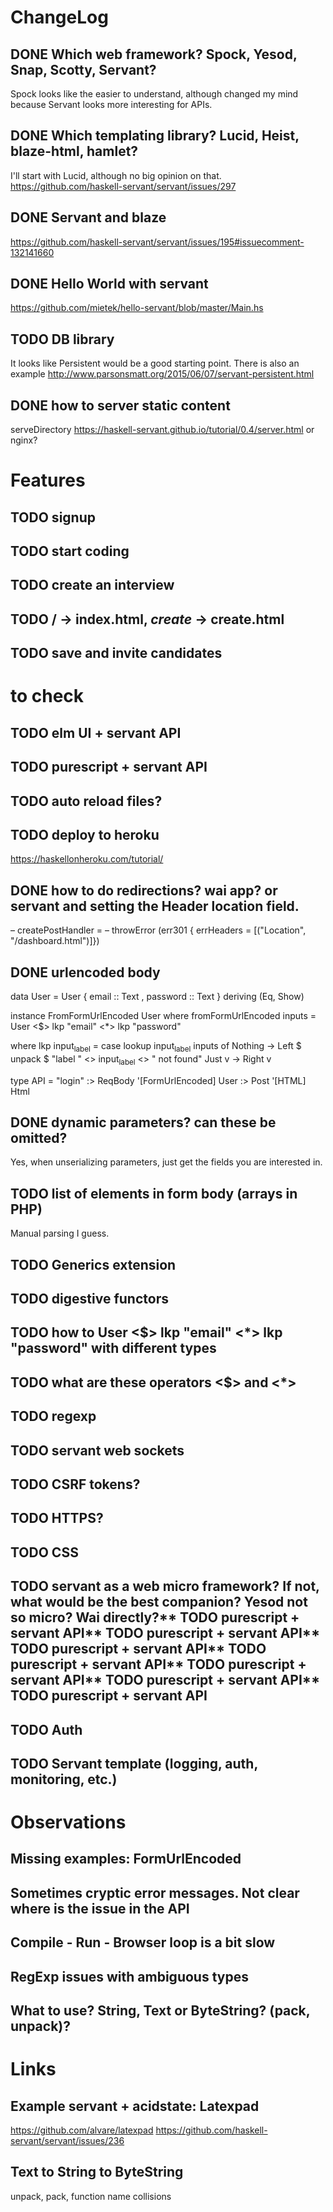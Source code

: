 * ChangeLog

** DONE Which web framework? Spock, Yesod, Snap, Scotty, Servant?
CLOSED: [2016-10-26 Wed 08:20]
Spock looks like the easier to understand, although changed my mind because Servant looks more interesting for APIs.

** DONE Which templating library? Lucid, Heist, blaze-html, hamlet?
CLOSED: [2016-10-27 Thu 08:20]
I'll start with Lucid, although no big opinion on that.
https://github.com/haskell-servant/servant/issues/297

** DONE Servant and blaze
CLOSED: [2016-10-27 Thu 08:20]
https://github.com/haskell-servant/servant/issues/195#issuecomment-132141660

** DONE Hello World with servant
CLOSED: [2016-10-27 Thu 08:18]
https://github.com/mietek/hello-servant/blob/master/Main.hs

** TODO DB library
It looks like Persistent would be a good starting point. There is also an example http://www.parsonsmatt.org/2015/06/07/servant-persistent.html

** DONE how to server static content
CLOSED: [2016-10-27 Thu 08:18]
serveDirectory https://haskell-servant.github.io/tutorial/0.4/server.html
or nginx?



* Features
** TODO signup
** TODO start coding
** TODO create an interview
** TODO / -> index.html, /create/ -> create.html
** TODO save and invite candidates


* to check
** TODO elm UI + servant API
** TODO purescript + servant API
** TODO auto reload files?
** TODO deploy to heroku
https://haskellonheroku.com/tutorial/
** DONE how to do redirections? wai app? or servant and setting the Header location field.
CLOSED: [2016-11-04 Fri 08:30]

-- createPostHandler =
--   throwError (err301 { errHeaders = [("Location", "/dashboard.html")]})

** DONE urlencoded body
CLOSED: [2016-11-04 Fri 08:28]
data User = User
  { email :: Text
  , password :: Text
  } deriving (Eq, Show)

instance FromFormUrlEncoded User where
  fromFormUrlEncoded inputs =
    User <$> lkp "email" <*> lkp "password"

    where lkp input_label = case lookup input_label inputs of
                 Nothing -> Left $ unpack $ "label " <> input_label <> " not found"
                 Just v    -> Right v

type API = "login" :> ReqBody '[FormUrlEncoded] User :> Post '[HTML] Html

** DONE dynamic parameters? can these be omitted?
CLOSED: [2016-11-04 Fri 08:29]
Yes, when unserializing parameters, just get the fields you are interested in.
** TODO list of elements in form body (arrays in PHP)
Manual parsing I guess.
** TODO Generics extension
** TODO digestive functors
** TODO how to User <$> lkp "email" <*> lkp "password" with different types
** TODO what are these operators <$> and <*>
** TODO regexp
** TODO servant web sockets
** TODO CSRF tokens?
** TODO HTTPS?
** TODO CSS
** TODO servant as a web micro framework? If not, what would be the best companion? Yesod not so micro? Wai directly?** TODO purescript + servant API** TODO purescript + servant API** TODO purescript + servant API** TODO purescript + servant API** TODO purescript + servant API** TODO purescript + servant API** TODO purescript + servant API
** TODO Auth
** TODO Servant template (logging, auth, monitoring, etc.)


* Observations
** Missing examples: FormUrlEncoded
** Sometimes cryptic error messages. Not clear where is the issue in the API
** Compile - Run - Browser loop is a bit slow
** RegExp issues with ambiguous types
** What to use? String, Text or ByteString? (pack, unpack)?
* Links
** Example servant + acidstate: Latexpad
https://github.com/alvare/latexpad
https://github.com/haskell-servant/servant/issues/236
** Text to String to ByteString
unpack, pack, function name collisions
